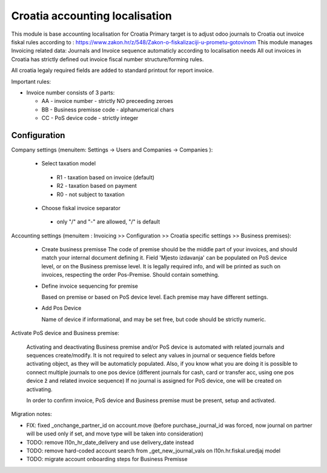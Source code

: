 ===============================
Croatia accounting localisation
===============================

.. |badge1| image:: https://img.shields.io/badge/licence-LGPL--3-blue.png
    :target: http://www.gnu.org/licenses/lgpl-3.0-standalone.html
    :alt: License: LGPL-3

|badge1|

This module is base accounting localisation for Croatia
Primary target is to adjust odoo journals to Croatia out invoice fiskal rules
according to : https://www.zakon.hr/z/548/Zakon-o-fiskalizaciji-u-prometu-gotovinom
This module manages Invoicing related data: Journals and Invoice sequence
automaticly according to localisation needs
All out invoices in Croatia has strictly defined out invoice fiscal number structure/forming rules.

All croatia legaly required fields are added to standard printout for report invoice.

Important rules:

- Invoice number consists of 3 parts:

  - AA - invoice number - strictly NO preceeding zeroes
  - BB - Business premisse code - alphanumerical chars
  - CC - PoS device code - strictly integer

Configuration
=============

Company settings (menuitem: Settings -> Users and Companies -> Companies ):

  * Select taxation model

   - R1 - taxation based on invoice (default)
   - R2 - taxation based on payment
   - R0 - not subject to taxation

  * Choose fiskal invoice separator

   - only "/" and "-" are allowed, "/" is default


Accounting settings (menuitem : Invoicing >> Configuration >> Croatia specific settings >> Business premises):

  * Create business premisse
    The code of premise should be the middle part of your invoices,
    and should match your internal document defining it.
    Field 'Mjesto izdavanja' can be populated on PoS device level, or on the Business premisse level.
    It is legally required info, and will be printed as such on invoices, respecting the order Pos-Premise.
    Should contain something.

  * Define invoice sequencing for premise

    Based on premise or based on PoS device level. Each premise may have different settings.

  * Add Pos Device

    Name of device if informational, and may be set free, but code should be strictly numeric.


Activate PoS device and Business premise:

    Activating and deactivating Business premise and/or PoS device is automated with
    related journals and sequences create/modify. It is not required to select any values in
    journal or sequence fields before activating object, as they will be automaticly populated.
    Also, if you know what you are doing it is possible to connect multiple journals to
    one pos device (different journals for cash, card or transfer acc, using one pos device ž
    and related invoice sequence)
    If no journal is assigned for PoS device, one will be created on activating.

    In order to confirm invoice, PoS device and Business premise must be present,
    setup and activated.


Migration notes:

* FIX: fixed _onchange_partner_id on account.move (before purchase_journal_id was forced, now journal on partner will be used only if set, and move type will be taken into consideration)
* TODO: remove l10n_hr_date_delivery and use delivery_date instead
* TODO: remove hard-coded account search from _get_new_journal_vals on l10n.hr.fiskal.uredjaj model
* TODO: migrate account onboarding steps for Business Premisse
